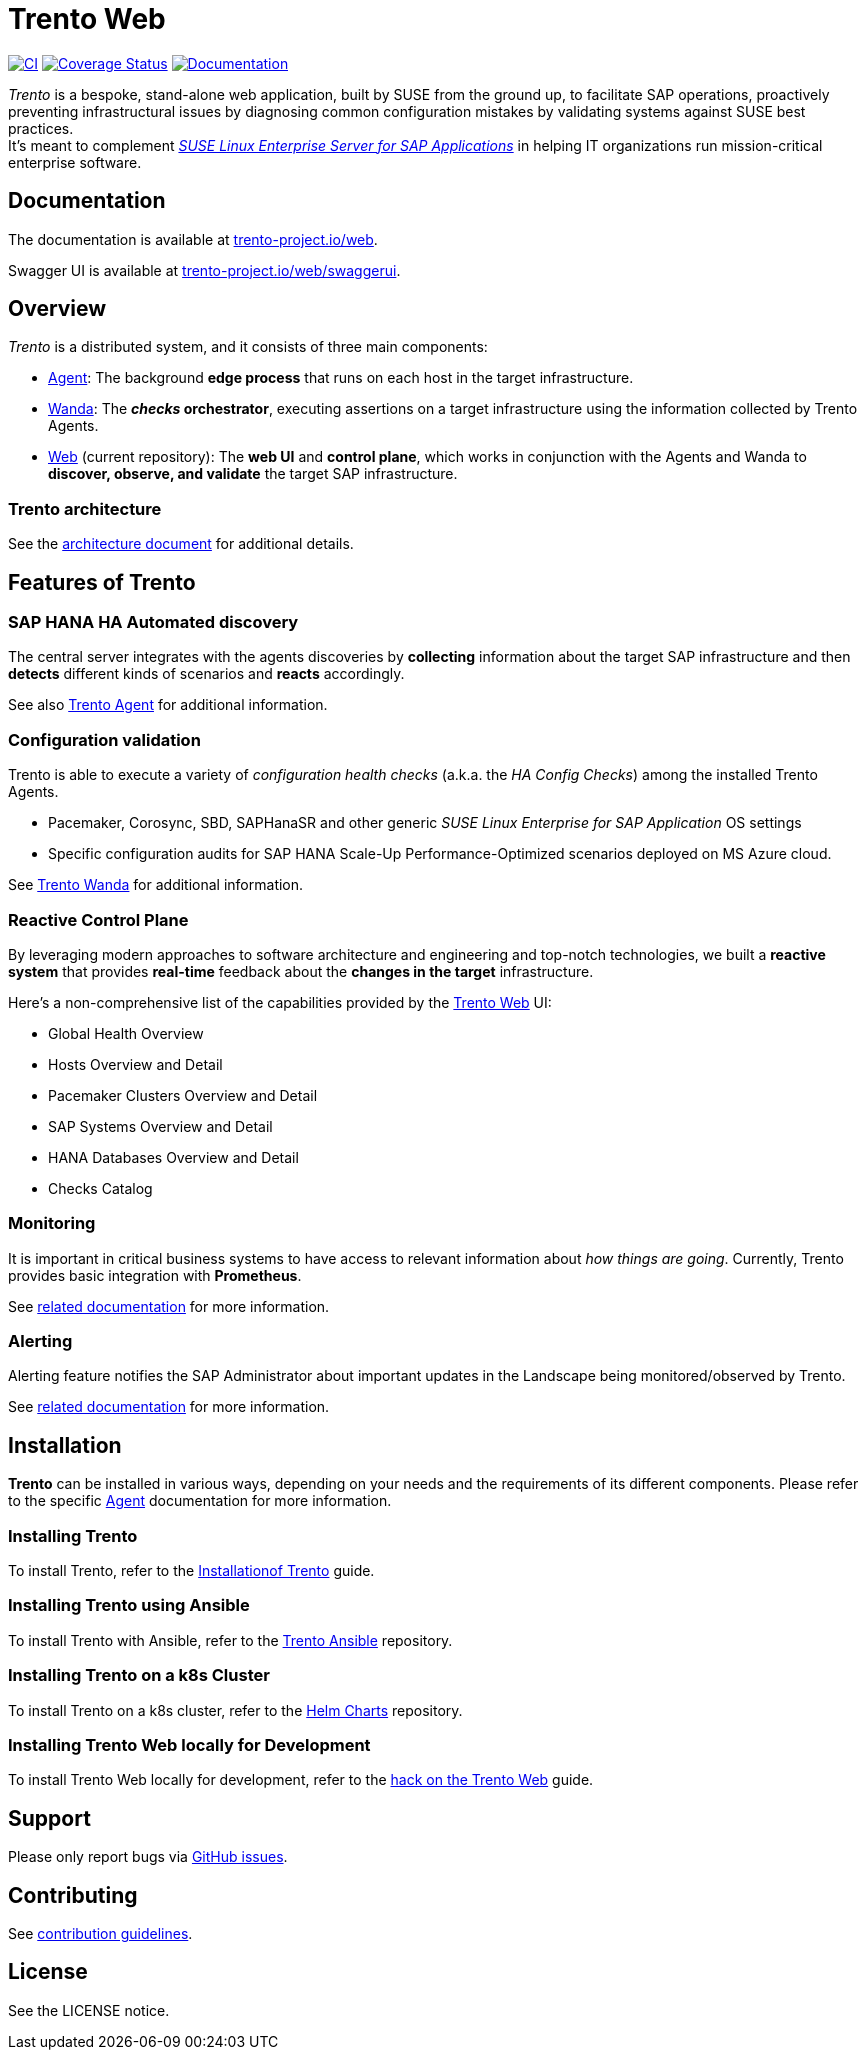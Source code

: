 :ci-url: https://github.com/trento-project/web/actions/workflows/ci.yaml
:ci-badge: {ci-url}/badge.svg
:coverage-url: https://coveralls.io/github/trento-project/web?branch=main
:coverage-badge: https://coveralls.io/repos/github/trento-project/web/badge.svg?branch=main
:docs-url: https://trento-project.io/web/
:docs-badge: https://img.shields.io/badge/documentation-grey.svg
ifndef::site-gen-antora[:relfileprefix: guides/]

= Trento Web

{ci-url}[image:{ci-badge}[CI]]
{coverage-url}[image:{coverage-badge}[Coverage Status]]
{docs-url}[image:{docs-badge}[Documentation]]

_Trento_ is a bespoke, stand-alone web application, built by SUSE from
the ground up, to facilitate SAP operations, proactively preventing
infrastructural issues by diagnosing common configuration mistakes by
validating systems against SUSE best practices. +
It’s meant to complement
_https://www.suse.com/products/sles-for-sap/[SUSE Linux Enterprise
Server for SAP Applications]_ in helping IT organizations run
mission-critical enterprise software.

== Documentation

The documentation is available at
https://trento-project.io/web/[trento-project.io/web].

Swagger UI is available at
https://trento-project.io/web/swaggerui[trento-project.io/web/swaggerui].

== Overview

_Trento_ is a distributed system, and it consists of three main
components:

* https://github.com/trento-project/agent[Agent]: The background *edge
process* that runs on each host in the target infrastructure.
* https://github.com/trento-project/wanda[Wanda]: The *_checks_
orchestrator*, executing assertions on a target infrastructure using the
information collected by Trento Agents.
* https://github.com/trento-project/web[Web] (current repository): The
*web UI* and *control plane*, which works in conjunction with the Agents
and Wanda to *discover, observe, and validate* the target SAP
infrastructure.

=== Trento architecture

See the
https://github.com/trento-project/docs/blob/main/architecture/trento-architecture.adoc[architecture document] for additional details.

== Features of Trento

=== SAP HANA HA Automated discovery

The central server integrates with the agents discoveries by
*collecting* information about the target SAP infrastructure and then
*detects* different kinds of scenarios and *reacts* accordingly.

See also https://github.com/trento-project/agent[Trento Agent] for
additional information.

=== Configuration validation

Trento is able to execute a variety of _configuration health checks_
(a.k.a. the _HA Config Checks_) among the installed Trento Agents.

* Pacemaker, Corosync, SBD, SAPHanaSR and other generic _SUSE Linux
Enterprise for SAP Application_ OS settings
* Specific configuration audits for SAP HANA Scale-Up
Performance-Optimized scenarios deployed on MS Azure cloud.

See https://github.com/trento-project/wanda[Trento Wanda] for additional
information.

=== Reactive Control Plane

By leveraging modern approaches to software architecture and engineering
and top-notch technologies, we built a *reactive system* that provides
*real-time* feedback about the *changes in the target* infrastructure.

Here’s a non-comprehensive list of the capabilities provided by the
https://github.com/trento-project/web[Trento Web] UI:

* Global Health Overview
* Hosts Overview and Detail
* Pacemaker Clusters Overview and Detail
* SAP Systems Overview and Detail
* HANA Databases Overview and Detail
* Checks Catalog

=== Monitoring

It is important in critical business systems to have access to relevant
information about _how things are going_. Currently, Trento provides
basic integration with *Prometheus*.

See link:https://github.com/trento-project/web/blob/main/guides/monitoring/monitoring.adoc[related documentation] for
more information.

=== Alerting

Alerting feature notifies the SAP Administrator about important updates
in the Landscape being monitored/observed by Trento.

See xref:Alerting/alerting.adoc[related documentation] for more information.

== Installation

*Trento* can be installed in various ways, depending on your needs and
the requirements of its different components. Please refer to the
specific https://github.com/trento-project/agent[Agent] documentation
for more information.

=== Installing Trento

To install Trento, refer to the
link:https://documentation.suse.com/sles-sap/trento/html/SLES-SAP-trento/sec-trento-installing-trentoserver.html#[Installationof Trento] guide.

=== Installing Trento using Ansible

To install Trento with Ansible, refer to the
https://github.com/trento-project/ansible[Trento Ansible] repository.

=== Installing Trento on a k8s Cluster

To install Trento on a k8s cluster, refer to the
https://github.com/trento-project/helm-charts[Helm Charts] repository.

=== Installing Trento Web locally for Development

To install Trento Web locally for development, refer to the
xref:/Development/hack_on_the_trento.adoc[hack on the Trento Web]
guide.

== Support

Please only report bugs via https://github.com/trento-project/web/issues[GitHub issues].

== Contributing

See xref:./CONTRIBUTING.adoc[contribution guidelines].

== License

See the LICENSE notice.
